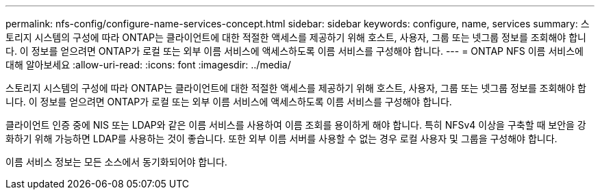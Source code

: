 ---
permalink: nfs-config/configure-name-services-concept.html 
sidebar: sidebar 
keywords: configure, name, services 
summary: 스토리지 시스템의 구성에 따라 ONTAP는 클라이언트에 대한 적절한 액세스를 제공하기 위해 호스트, 사용자, 그룹 또는 넷그룹 정보를 조회해야 합니다. 이 정보를 얻으려면 ONTAP가 로컬 또는 외부 이름 서비스에 액세스하도록 이름 서비스를 구성해야 합니다. 
---
= ONTAP NFS 이름 서비스에 대해 알아보세요
:allow-uri-read: 
:icons: font
:imagesdir: ../media/


[role="lead"]
스토리지 시스템의 구성에 따라 ONTAP는 클라이언트에 대한 적절한 액세스를 제공하기 위해 호스트, 사용자, 그룹 또는 넷그룹 정보를 조회해야 합니다. 이 정보를 얻으려면 ONTAP가 로컬 또는 외부 이름 서비스에 액세스하도록 이름 서비스를 구성해야 합니다.

클라이언트 인증 중에 NIS 또는 LDAP와 같은 이름 서비스를 사용하여 이름 조회를 용이하게 해야 합니다. 특히 NFSv4 이상을 구축할 때 보안을 강화하기 위해 가능하면 LDAP를 사용하는 것이 좋습니다. 또한 외부 이름 서버를 사용할 수 없는 경우 로컬 사용자 및 그룹을 구성해야 합니다.

이름 서비스 정보는 모든 소스에서 동기화되어야 합니다.
